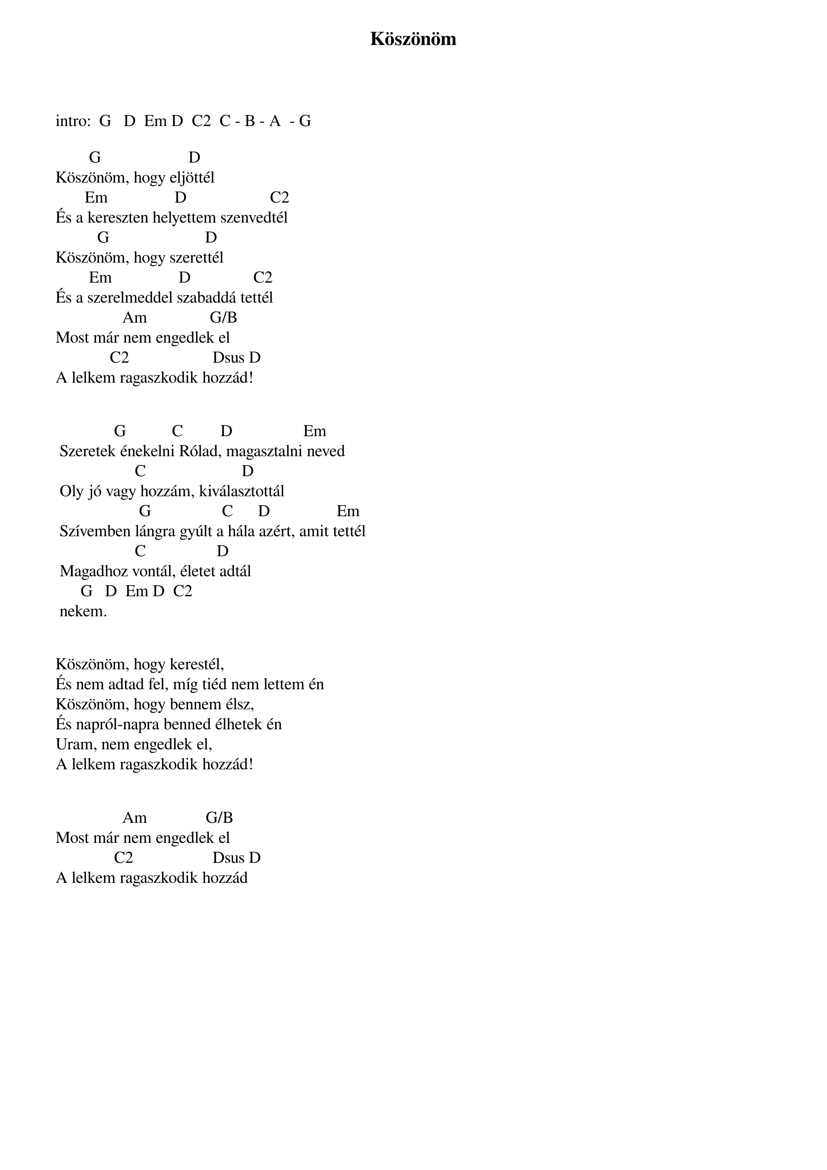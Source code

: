 {title: Köszönöm}
{key: G}
{tempo: 158}
{time: 4/4}
{duration: 0}


intro: 	G   D  Em D  C2 	C - B - A  - G

        G                     D
Köszönöm, hogy eljöttél
       Em                D                    C2
És a kereszten helyettem szenvedtél
          G                       D
Köszönöm, hogy szerettél
        Em                D               C2
És a szerelmeddel szabaddá tettél
                Am               G/B
Most már nem engedlek el
             C2                    Dsus D
A lelkem ragaszkodik hozzád!
 
 
	             G           C         D                 Em
	Szeretek énekelni Rólad, magasztalni neved
	                  C                       D
	Oly jó vagy hozzám, kiválasztottál
	                   G                 C      D                Em
	Szívemben lángra gyúlt a hála azért, amit tettél
	                  C                 D       
	Magadhoz vontál, életet adtál
	     G   D  Em D  C2
	nekem.
 
 
Köszönöm, hogy kerestél,
És nem adtad fel, míg tiéd nem lettem én
Köszönöm, hogy bennem élsz,
És napról-napra benned élhetek én
Uram, nem engedlek el,
A lelkem ragaszkodik hozzád!
 
 
                Am              G/B
Most már nem engedlek el
              C2                   Dsus D
A lelkem ragaszkodik hozzád